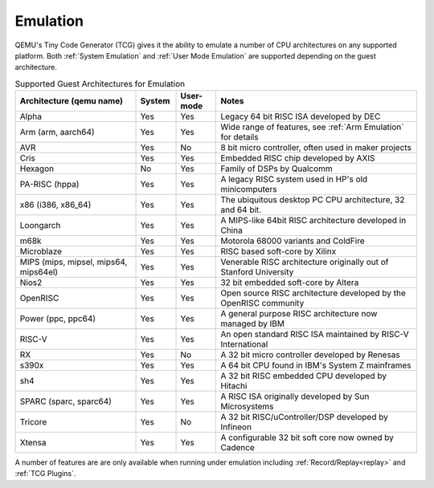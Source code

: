 Emulation
=========

QEMU's Tiny Code Generator (TCG) gives it the ability to emulate a
number of CPU architectures on any supported platform. Both
:ref:`System Emulation` and :ref:`User Mode Emulation` are supported
depending on the guest architecture.

.. list-table:: Supported Guest Architectures for Emulation
  :widths: 30 10 10 50
  :header-rows: 1

  * - Architecture (qemu name)
    - System
    - User-mode
    - Notes
  * - Alpha
    - Yes
    - Yes
    - Legacy 64 bit RISC ISA developed by DEC
  * - Arm (arm, aarch64)
    - Yes
    - Yes
    - Wide range of features, see :ref:`Arm Emulation` for details
  * - AVR
    - Yes
    - No
    - 8 bit micro controller, often used in maker projects
  * - Cris
    - Yes
    - Yes
    - Embedded RISC chip developed by AXIS
  * - Hexagon
    - No
    - Yes
    - Family of DSPs by Qualcomm
  * - PA-RISC (hppa)
    - Yes
    - Yes
    - A legacy RISC system used in HP's old minicomputers
  * - x86 (i386, x86_64)
    - Yes
    - Yes
    - The ubiquitous desktop PC CPU architecture, 32 and 64 bit.
  * - Loongarch
    - Yes
    - Yes
    - A MIPS-like 64bit RISC architecture developed in China
  * - m68k
    - Yes
    - Yes
    - Motorola 68000 variants and ColdFire
  * - Microblaze
    - Yes
    - Yes
    - RISC based soft-core by Xilinx
  * - MIPS (mips, mipsel, mips64, mips64el)
    - Yes
    - Yes
    - Venerable RISC architecture originally out of Stanford University
  * - Nios2
    - Yes
    - Yes
    - 32 bit embedded soft-core by Altera
  * - OpenRISC
    - Yes
    - Yes
    - Open source RISC architecture developed by the OpenRISC community
  * - Power (ppc, ppc64)
    - Yes
    - Yes
    - A general purpose RISC architecture now managed by IBM
  * - RISC-V
    - Yes
    - Yes
    - An open standard RISC ISA maintained by RISC-V International
  * - RX
    - Yes
    - No
    - A 32 bit micro controller developed by Renesas
  * - s390x
    - Yes
    - Yes
    - A 64 bit CPU found in IBM's System Z mainframes
  * - sh4
    - Yes
    - Yes
    - A 32 bit RISC embedded CPU developed by Hitachi
  * - SPARC (sparc, sparc64)
    - Yes
    - Yes
    - A RISC ISA originally developed by Sun Microsystems
  * - Tricore
    - Yes
    - No
    - A 32 bit RISC/uController/DSP developed by Infineon
  * - Xtensa
    - Yes
    - Yes
    - A configurable 32 bit soft core now owned by Cadence

A number of features are are only available when running under
emulation including :ref:`Record/Replay<replay>` and :ref:`TCG Plugins`.

